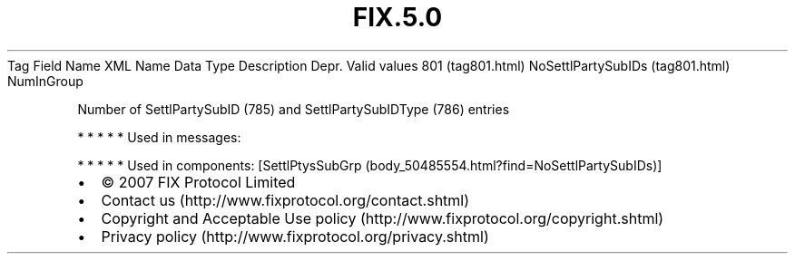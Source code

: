 .TH FIX.5.0 "" "" "Tag #801"
Tag
Field Name
XML Name
Data Type
Description
Depr.
Valid values
801 (tag801.html)
NoSettlPartySubIDs (tag801.html)
NumInGroup
.PP
Number of SettlPartySubID (785) and SettlPartySubIDType (786)
entries
.PP
   *   *   *   *   *
Used in messages:
.PP
   *   *   *   *   *
Used in components:
[SettlPtysSubGrp (body_50485554.html?find=NoSettlPartySubIDs)]

.PD 0
.P
.PD

.PP
.PP
.IP \[bu] 2
© 2007 FIX Protocol Limited
.IP \[bu] 2
Contact us (http://www.fixprotocol.org/contact.shtml)
.IP \[bu] 2
Copyright and Acceptable Use policy (http://www.fixprotocol.org/copyright.shtml)
.IP \[bu] 2
Privacy policy (http://www.fixprotocol.org/privacy.shtml)
